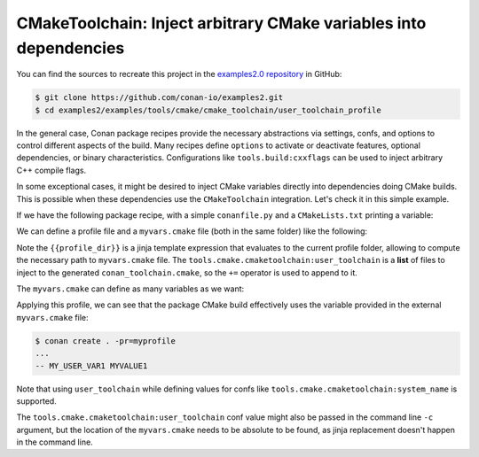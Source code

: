 .. _examples-tools-cmake-toolchain-inject-variables:

CMakeToolchain: Inject arbitrary CMake variables into dependencies
==================================================================

You can find the sources to recreate this project in the `examples2.0 repository
<https://github.com/conan-io/examples2>`_ in GitHub:

.. code-block:: bash

    $ git clone https://github.com/conan-io/examples2.git
    $ cd examples2/examples/tools/cmake/cmake_toolchain/user_toolchain_profile


In the general case, Conan package recipes provide the necessary abstractions via settings, confs, and options
to control different aspects of the build. Many recipes define ``options`` to activate or deactivate features,
optional dependencies, or binary characteristics. Configurations like ``tools.build:cxxflags`` can be used to
inject arbitrary C++ compile flags.

In some exceptional cases, it might be desired to inject CMake variables directly into dependencies doing CMake
builds. This is possible when these dependencies use the ``CMakeToolchain`` integration. Let's check it in this
simple example.

If we have the following package recipe, with a simple ``conanfile.py`` and a ``CMakeLists.txt`` printing a variable:

.. code-block:: python
    :caption: conanfile.py

    from conan import ConanFile
    from conan.tools.cmake import CMake

    class AppConan(ConanFile):
        name = "foo"
        version = "1.0"
        settings = "os", "compiler", "build_type", "arch"
        exports_sources = "CMakeLists.txt"

        generators = "CMakeToolchain"

        def build(self):
            cmake = CMake(self)
            cmake.configure()
            cmake.build()


.. code-block:: cmake
    :caption: CMakeLists.txt

    cmake_minimum_required(VERSION 3.15)
    project(foo LANGUAGES NONE)
    message(STATUS "MYVAR1 ${MY_USER_VAR1}!!")

We can define a profile file and a ``myvars.cmake`` file (both in the same folder) like the following:

.. code-block:: ini
    :caption: myprofile

    include(default)
    [conf]
    tools.cmake.cmaketoolchain:user_toolchain+={{profile_dir}}/myvars.cmake

Note the ``{{profile_dir}}`` is a jinja template expression that evaluates to the current profile folder, allowing
to compute the necessary path to ``myvars.cmake`` file. The ``tools.cmake.cmaketoolchain:user_toolchain`` is a **list**
of files to inject to the generated ``conan_toolchain.cmake``, so the ``+=`` operator is used to append to it.

The ``myvars.cmake`` can define as many variables as we want:

.. code-block:: cmake
    :caption: myvars.cmake

    set(MY_USER_VAR1 "MYVALUE1")


Applying this profile, we can see that the package CMake build effectively uses the variable provided in the 
external ``myvars.cmake`` file:

.. code-block:: bash

    $ conan create . -pr=myprofile
    ...
    -- MY_USER_VAR1 MYVALUE1

Note that using ``user_toolchain`` while defining values for confs like ``tools.cmake.cmaketoolchain:system_name`` is supported.

The ``tools.cmake.cmaketoolchain:user_toolchain`` conf value might also be passed in the command line ``-c`` argument,
but the location of the ``myvars.cmake`` needs to be absolute to be found, as jinja replacement doesn't happen in the
command line.
